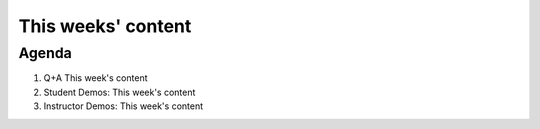 ###################
This weeks' content
###################

Agenda
------
#. Q+A This week's content
#. Student Demos: This week's content
#. Instructor Demos: This week's content
